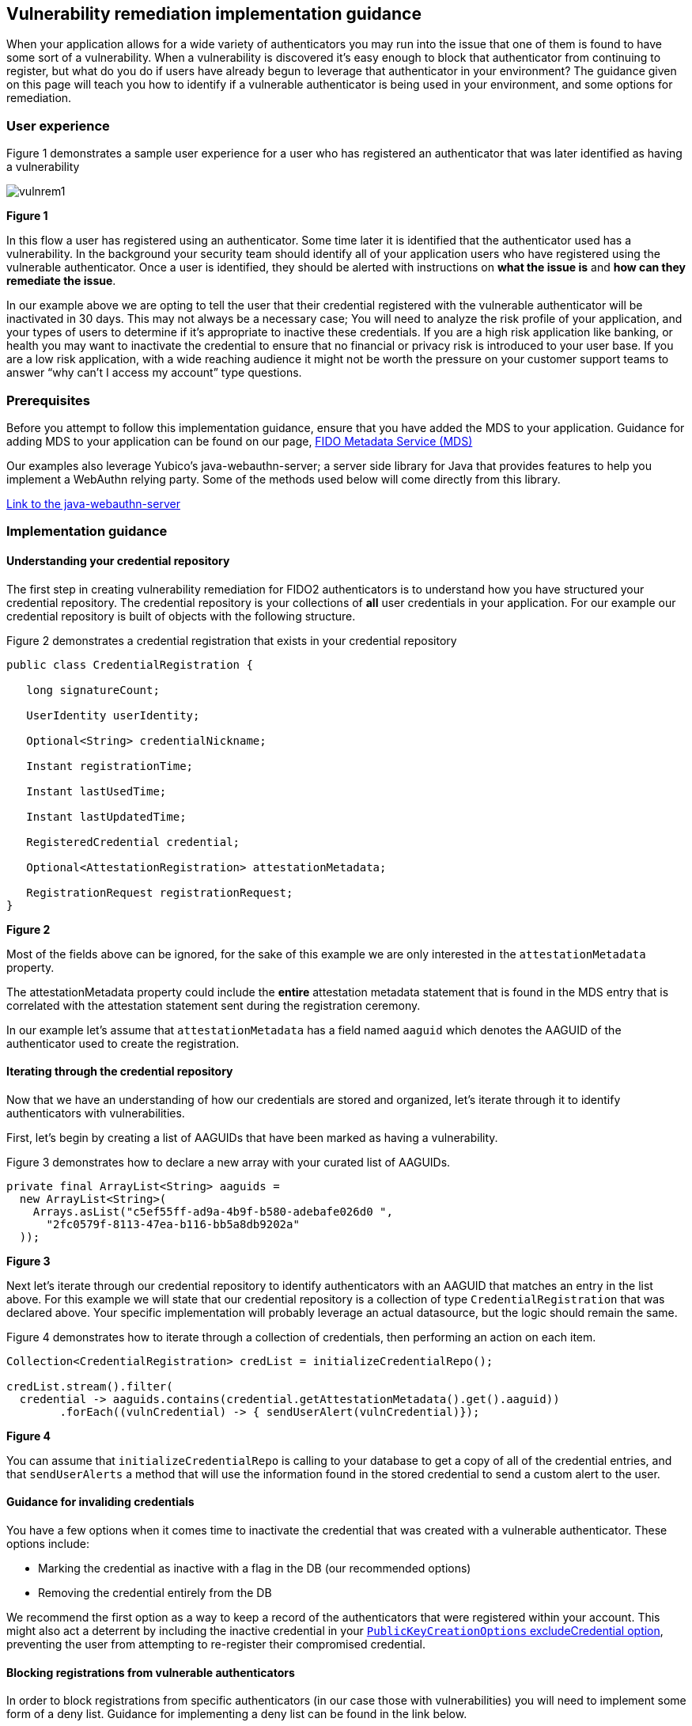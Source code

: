== Vulnerability remediation implementation guidance

When your application allows for a wide variety of authenticators you may run into the issue that one of them is found to have some sort of a vulnerability. When a vulnerability is discovered it’s easy enough to block that authenticator from continuing to register, but what do you do if users have already begun to leverage that authenticator in your environment? The guidance given on this page will teach you how to identify if a vulnerable authenticator is being used in your environment, and some options for remediation. 

=== User experience

Figure 1 demonstrates a sample user experience for a user who has registered an authenticator that was later identified as having a vulnerability

image::../images/vulnrem1.jpg[]
**Figure 1**

In this flow a user has registered using an authenticator. Some time later it is identified that the authenticator used has a vulnerability. In the background your security team should identify all of your application users who have registered using the vulnerable authenticator. Once a user is identified, they should be alerted with instructions on **what the issue is** and **how can they remediate the issue**. 

In our example above we are opting to tell the user that their credential registered with the vulnerable authenticator will be inactivated in 30 days. This may not always be a necessary case; You will need to analyze the risk profile of your application, and your types of users to determine if it’s appropriate to inactive these credentials. If you are a high risk application like banking, or health you may want to inactivate the credential to ensure that no financial or privacy risk is introduced to your user base. If you are a low risk application, with a wide reaching audience it might not be worth the pressure on your customer support teams to answer “why can’t I access my account” type questions. 

=== Prerequisites
Before you attempt to follow this implementation guidance, ensure that you have added the MDS to your application. Guidance for adding MDS to your application can be found on our page, link:​​/WebAuthn/Concepts/FIDO_Metadata_Service_(MDS).html[FIDO Metadata Service (MDS)]

Our examples also leverage Yubico’s java-webauthn-server; a server side library for Java that provides features to help you implement a WebAuthn relying party. Some of the methods used below will come directly from this library.

link:https://github.com/Yubico/java-webauthn-server[Link to the java-webauthn-server]

=== Implementation guidance

==== Understanding your credential repository

The first step in creating vulnerability remediation for FIDO2 authenticators is to understand how you have structured your credential repository. The credential repository is your collections of **all** user credentials in your application. For our example our credential repository is built of objects with the following structure.

Figure 2 demonstrates a credential registration that exists in your credential repository

[role="dark"]
--
[source,java]
----
public class CredentialRegistration {
 
   long signatureCount;
 
   UserIdentity userIdentity;
 
   Optional<String> credentialNickname;
 
   Instant registrationTime;
 
   Instant lastUsedTime;
 
   Instant lastUpdatedTime;
 
   RegisteredCredential credential;
 
   Optional<AttestationRegistration> attestationMetadata;
 
   RegistrationRequest registrationRequest;
}
----
--
**Figure 2**

Most of the fields above can be ignored, for the sake of this example we are only interested in the `attestationMetadata` property.

The attestationMetadata property could include the **entire** attestation metadata statement that is found in the MDS entry that is correlated with the attestation statement sent during the registration ceremony. 

In our example let’s assume that `attestationMetadata` has a field named `aaguid` which denotes the AAGUID of the authenticator used to create the registration. 

==== Iterating through the credential repository

Now that we have an understanding of how our credentials are stored and organized, let’s iterate through it to identify authenticators with vulnerabilities. 

First, let’s begin by creating a list of AAGUIDs that have been marked as having a vulnerability.

Figure 3 demonstrates how to declare a new array with your curated list of AAGUIDs.

[role="dark"]
--
[source,java]
----
private final ArrayList<String> aaguids = 
  new ArrayList<String>(
    Arrays.asList("c5ef55ff-ad9a-4b9f-b580-adebafe026d0 ", 
      "2fc0579f-8113-47ea-b116-bb5a8db9202a"
  ));
----
--
**Figure 3**

Next let’s iterate through our credential repository to identify authenticators with an AAGUID that matches an entry in the list above. For this example we will state that our credential repository is a collection of type `CredentialRegistration` that was declared above. Your specific implementation will probably leverage an actual datasource, but the logic should remain the same.

Figure 4 demonstrates how to iterate through a collection of credentials, then performing an action on each item.

[role="dark"]
--
[source,java]
----
Collection<CredentialRegistration> credList = initializeCredentialRepo();
 
credList.stream().filter(
  credential -> aaguids.contains(credential.getAttestationMetadata().get().aaguid))
        .forEach((vulnCredential) -> { sendUserAlert(vulnCredential)});
----
--
**Figure 4**

You can assume that `initializeCredentialRepo` is calling to your database to get a copy of all of the credential entries, and that `sendUserAlerts` a method that will use the information found in the stored credential to send a custom alert to the user. 

==== Guidance for invaliding credentials

You have a few options when it comes time to inactivate the credential that was created with a vulnerable authenticator. These options include:

* Marking the credential as inactive with a flag in the DB (our recommended options)
* Removing the credential entirely from the DB

We recommend the first option as a way to keep a record of the authenticators that were registered within your account. This might also act a deterrent by including the inactive credential in your link:https://www.w3.org/TR/webauthn-2/#dom-publickeycredentialcreationoptions-excludecredentials[`PublicKeyCreationOptions` excludeCredential option], preventing the user from attempting to re-register their compromised credential. 

==== Blocking registrations from vulnerable authenticators

In order to block registrations from specific authenticators (in our case those with vulnerabilities) you will need to implement some form of a deny list. Guidance for implementing a deny list can be found in the link below.

link:/WebAuthn/Concepts/Authenticator_Management/Implementation_Guidance/Deny_List.html[Deny list implementation guidance]

[NOTE]
====
Failure to implement a deny list in the case of vulnerability remediation will result in your users being able to re-register, or continue to register, authenticators that were marked as inactive due to a vulnerability.
====

This flow will allow you to remediate vulnerabilities in your application. Click below to return to the authenticator management guidance.

link:/WebAuthn/Concepts/Authenticator_Management/Use_Cases_and_Scenarios.html[Return to the WebAuthn Authenticator Management guide]
